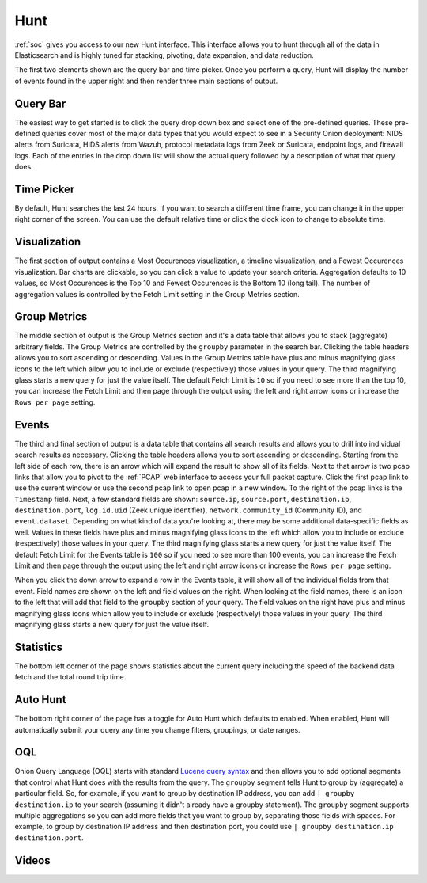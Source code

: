 .. _hunt:

Hunt
====

:ref:`soc` gives you access to our new Hunt interface. This interface allows you to hunt through all of the data in Elasticsearch and is highly tuned for stacking, pivoting, data expansion, and data reduction.

The first two elements shown are the query bar and time picker. Once you perform a query, Hunt will display the number of events found in the upper right and then render three main sections of output.

.. image:: https://user-images.githubusercontent.com/1659467/92962246-afa1fd00-f43e-11ea-8e83-b4c62a622350.png
  :target: https://user-images.githubusercontent.com/1659467/92962246-afa1fd00-f43e-11ea-8e83-b4c62a622350.png

Query Bar
---------
The easiest way to get started is to click the query drop down box and select one of the pre-defined queries. These pre-defined queries cover most of the major data types that you would expect to see in a Security Onion deployment: NIDS alerts from Suricata, HIDS alerts from Wazuh, protocol metadata logs from Zeek or Suricata, endpoint logs, and firewall logs. Each of the entries in the drop down list will show the actual query followed by a description of what that query does.

.. image:: https://user-images.githubusercontent.com/1659467/92962511-07406880-f43f-11ea-9b59-eea274903ad5.png
  :target: https://user-images.githubusercontent.com/1659467/92962511-07406880-f43f-11ea-9b59-eea274903ad5.png

Time Picker
-----------

By default, Hunt searches the last 24 hours. If you want to search a different time frame, you can change it in the upper right corner of the screen. You can use the default relative time or click the clock icon to change to absolute time.

.. image:: https://user-images.githubusercontent.com/1659467/92962580-26d79100-f43f-11ea-8b87-838b8e3b5be4.png
  :target: https://user-images.githubusercontent.com/1659467/92962580-26d79100-f43f-11ea-8b87-838b8e3b5be4.png

Visualization
-------------

The first section of output contains a Most Occurences visualization, a timeline visualization, and a Fewest Occurences visualization. Bar charts are clickable, so you can click a value to update your search criteria. Aggregation defaults to 10 values, so Most Occurences is the Top 10 and Fewest Occurences is the Bottom 10 (long tail). The number of aggregation values is controlled by the Fetch Limit setting in the Group Metrics section.

.. image:: https://user-images.githubusercontent.com/1659467/92962656-440c5f80-f43f-11ea-84a8-c0f66e80e27a.png
  :target: https://user-images.githubusercontent.com/1659467/92962656-440c5f80-f43f-11ea-84a8-c0f66e80e27a.png

Group Metrics
-------------

The middle section of output is the Group Metrics section and it's a data table that allows you to stack (aggregate) arbitrary fields. The Group Metrics are controlled by the ``groupby`` parameter in the search bar. Clicking the table headers allows you to sort ascending or descending. Values in the Group Metrics table have plus and minus magnifying glass icons to the left which allow you to include or exclude (respectively) those values in your query. The third magnifying glass starts a new query for just the value itself. The default Fetch Limit is ``10`` so if you need to see more than the top 10, you can increase the Fetch Limit and then page through the output using the left and right arrow icons or increase the ``Rows per page`` setting.

.. image:: https://user-images.githubusercontent.com/1659467/92962698-55ee0280-f43f-11ea-9e19-4a15d0dd4560.png
  :target: https://user-images.githubusercontent.com/1659467/92962698-55ee0280-f43f-11ea-9e19-4a15d0dd4560.png

Events
------

The third and final section of output is a data table that contains all search results and allows you to drill into individual search results as necessary. Clicking the table headers allows you to sort ascending or descending. Starting from the left side of each row, there is an arrow which will expand the result to show all of its fields. Next to that arrow is two pcap links that allow you to pivot to the :ref:`PCAP` web interface to access your full packet capture. Click the first pcap link to use the current window or use the second pcap link to open pcap in a new window. To the right of the pcap links is the ``Timestamp`` field. Next, a few standard fields are shown: ``source.ip``, ``source.port``, ``destination.ip``, ``destination.port``, ``log.id.uid`` (Zeek unique identifier), ``network.community_id`` (Community ID), and ``event.dataset``. Depending on what kind of data you're looking at, there may be some additional data-specific fields as well. Values in these fields have plus and minus magnifying glass icons to the left which allow you to include or exclude (respectively) those values in your query. The third magnifying glass starts a new query for just the value itself. The default Fetch Limit for the Events table is ``100`` so if you need to see more than 100 events, you can increase the Fetch Limit and then page through the output using the left and right arrow icons or increase the ``Rows per page`` setting.

.. image:: https://user-images.githubusercontent.com/1659467/92962743-6bfbc300-f43f-11ea-9b1e-eab5efa51682.png
  :target: https://user-images.githubusercontent.com/1659467/92962743-6bfbc300-f43f-11ea-9b1e-eab5efa51682.png

When you click the down arrow to expand a row in the Events table, it will show all of the individual fields from that event. Field names are shown on the left and field values on the right. When looking at the field names, there is an icon to the left that will add that field to the ``groupby`` section of your query. The field values on the right have plus and minus magnifying glass icons which allow you to include or exclude (respectively) those values in your query. The third magnifying glass starts a new query for just the value itself. 

.. image:: https://user-images.githubusercontent.com/1659467/92962954-b9783000-f43f-11ea-8816-41e34487892f.png
  :target: https://user-images.githubusercontent.com/1659467/92962954-b9783000-f43f-11ea-8816-41e34487892f.png

Statistics
----------

The bottom left corner of the page shows statistics about the current query including the speed of the backend data fetch and the total round trip time.

.. image:: https://user-images.githubusercontent.com/1659467/92963000-ca28a600-f43f-11ea-99ff-9a69604b03d0.png
  :target: https://user-images.githubusercontent.com/1659467/92963000-ca28a600-f43f-11ea-99ff-9a69604b03d0.png

Auto Hunt
---------

The bottom right corner of the page has a toggle for Auto Hunt which defaults to enabled. When enabled, Hunt will automatically submit your query any time you change filters, groupings, or date ranges.

.. image:: https://user-images.githubusercontent.com/1659467/92963052-d9a7ef00-f43f-11ea-9efe-dad3f29393f1.png
  :target: https://user-images.githubusercontent.com/1659467/92963052-d9a7ef00-f43f-11ea-9efe-dad3f29393f1.png

OQL
---

Onion Query Language (OQL) starts with standard `Lucene query syntax <https://lucene.apache.org/core/2_9_4/queryparsersyntax.html>`_ and then allows you to add optional segments that control what Hunt does with the results from the query. The ``groupby`` segment tells Hunt to group by (aggregate) a particular field. So, for example, if you want to group by destination IP address, you can add ``| groupby destination.ip`` to your search (assuming it didn't already have a groupby statement). The ``groupby`` segment supports multiple aggregations so you can add more fields that you want to group by, separating those fields with spaces. For example, to group by destination IP address and then destination port, you could use ``| groupby destination.ip destination.port``.

Videos
------

.. seealso::

  To see Hunt in action, check out these Youtube videos:
  
  https://www.youtube.com/watch?v=TZ96aBEVhFU
  
  https://www.youtube.com/watch?v=0bwwZyedqdA

  https://www.youtube.com/watch?v=Is2shLAOyJs

  https://www.youtube.com/watch?v=Y-nZInToH8s
